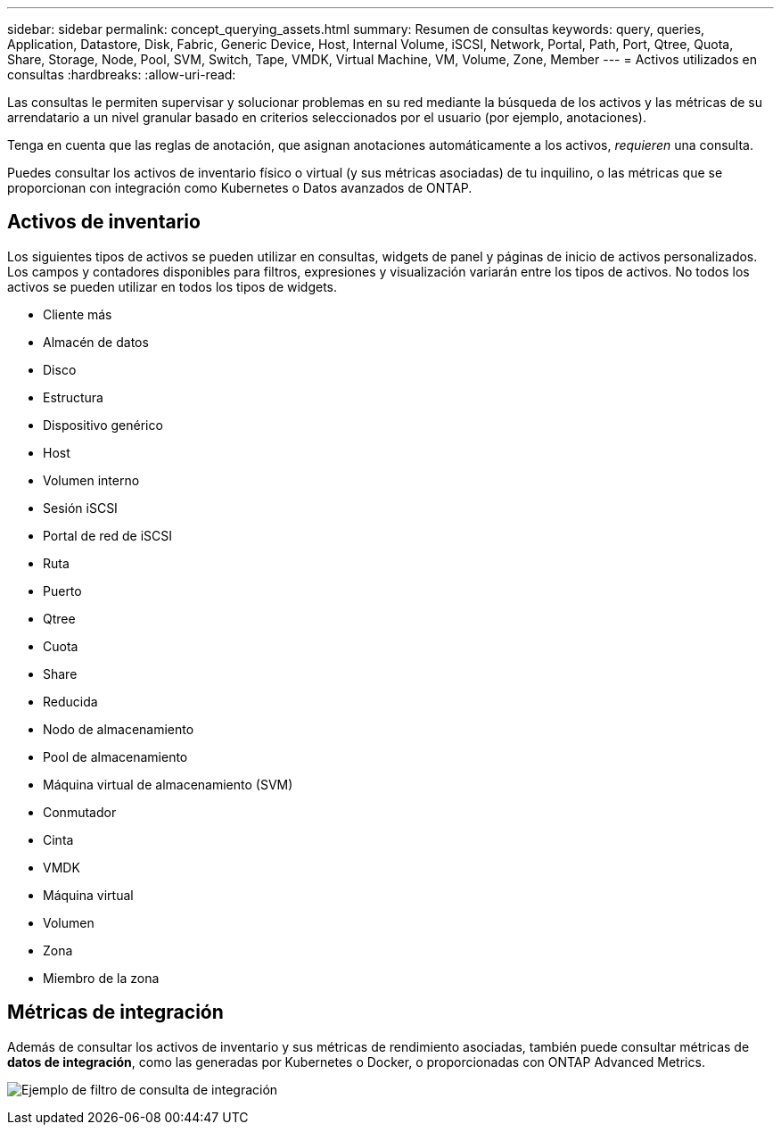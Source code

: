 ---
sidebar: sidebar 
permalink: concept_querying_assets.html 
summary: Resumen de consultas 
keywords: query, queries, Application, Datastore, Disk, Fabric, Generic Device, Host, Internal Volume, iSCSI, Network, Portal, Path, Port, Qtree, Quota, Share, Storage, Node, Pool, SVM, Switch, Tape, VMDK, Virtual Machine, VM, Volume, Zone, Member 
---
= Activos utilizados en consultas
:hardbreaks:
:allow-uri-read: 


[role="lead"]
Las consultas le permiten supervisar y solucionar problemas en su red mediante la búsqueda de los activos y las métricas de su arrendatario a un nivel granular basado en criterios seleccionados por el usuario (por ejemplo, anotaciones).

Tenga en cuenta que las reglas de anotación, que asignan anotaciones automáticamente a los activos, _requieren_ una consulta.

Puedes consultar los activos de inventario físico o virtual (y sus métricas asociadas) de tu inquilino, o las métricas que se proporcionan con integración como Kubernetes o Datos avanzados de ONTAP.



== Activos de inventario

Los siguientes tipos de activos se pueden utilizar en consultas, widgets de panel y páginas de inicio de activos personalizados. Los campos y contadores disponibles para filtros, expresiones y visualización variarán entre los tipos de activos. No todos los activos se pueden utilizar en todos los tipos de widgets.

* Cliente más
* Almacén de datos
* Disco
* Estructura
* Dispositivo genérico
* Host
* Volumen interno
* Sesión iSCSI
* Portal de red de iSCSI
* Ruta
* Puerto
* Qtree
* Cuota
* Share
* Reducida
* Nodo de almacenamiento
* Pool de almacenamiento
* Máquina virtual de almacenamiento (SVM)
* Conmutador
* Cinta
* VMDK
* Máquina virtual
* Volumen
* Zona
* Miembro de la zona




== Métricas de integración

Además de consultar los activos de inventario y sus métricas de rendimiento asociadas, también puede consultar métricas de *datos de integración*, como las generadas por Kubernetes o Docker, o proporcionadas con ONTAP Advanced Metrics.

image:QueryPageFilter.png["Ejemplo de filtro de consulta de integración"]
